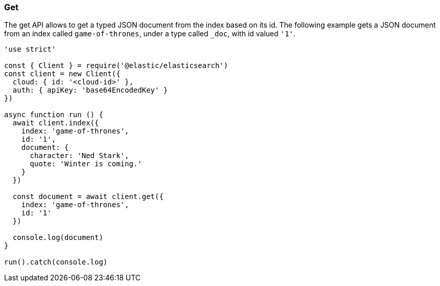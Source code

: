 [[get_examples]]
=== Get

The get API allows to get a typed JSON document from the index based on its id. 
The following example gets a JSON document from an index called 
`game-of-thrones`, under a type called `_doc`, with id valued `'1'`.

[source,js]
---------
'use strict'

const { Client } = require('@elastic/elasticsearch')
const client = new Client({
  cloud: { id: '<cloud-id>' },
  auth: { apiKey: 'base64EncodedKey' }
})

async function run () {
  await client.index({
    index: 'game-of-thrones',
    id: '1',
    document: {
      character: 'Ned Stark',
      quote: 'Winter is coming.'
    }
  })

  const document = await client.get({
    index: 'game-of-thrones',
    id: '1'
  })

  console.log(document)
}

run().catch(console.log)
---------